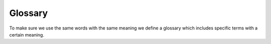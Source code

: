 Glossary
========

To make sure we use the same words with the same meaning we define a glossary which includes specific terms
with a certain meaning.
